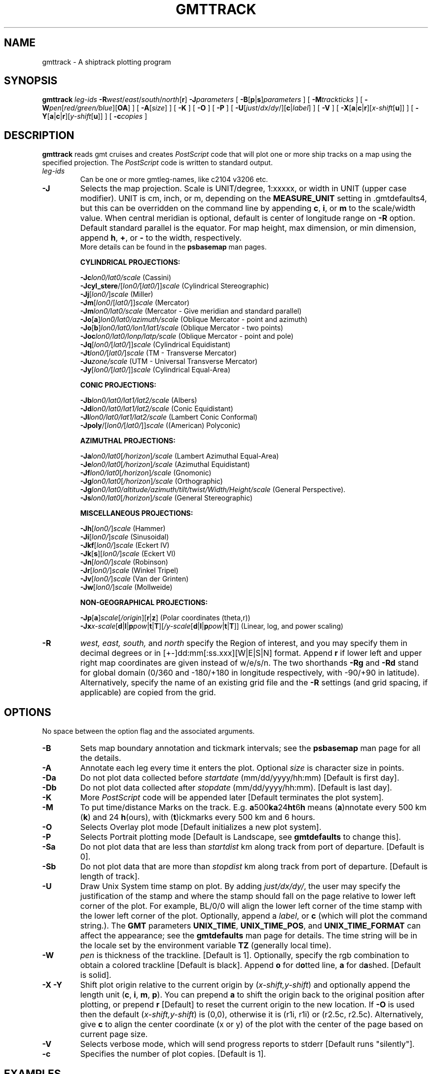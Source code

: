 .TH GMTTRACK 1 "15 Jul 2011" "GMT 4.5.7" "Generic Mapping Tools"
.SH NAME
gmttrack \- A shiptrack plotting program
.SH SYNOPSIS
\fBgmttrack\fP \fIleg-ids\fP \fB\-R\fP\fIwest\fP/\fIeast\fP/\fIsouth\fP/\fInorth\fP[\fBr\fP] \fB\-J\fP\fIparameters\fP 
[ \fB\-B\fP[\fBp\fP|\fBs\fP]\fIparameters\fP ] [ \fB\-M\fP\fItrackticks\fP ] [ \fB\-W\fP\fIpen\fP[\fIred/green/blue\fP][\fBOA\fP] ] 
[ \fB\-A\fP[\fIsize\fP] ] [ \fB\-K\fP ] [ \fB\-O\fP ] [ \fB\-P\fP ] [ \fB\-U\fP[\fIjust\fP/\fIdx\fP/\fIdy\fP/][\fBc\fP|\fIlabel\fP] ] [ \fB\-V\fP ] 
[ \fB\-X\fP[\fBa\fP|\fBc\fP|\fBr\fP][\fIx-shift\fP[\fBu\fP]] ] [ \fB\-Y\fP[\fBa\fP|\fBc\fP|\fBr\fP][\fIy-shift\fP[\fBu\fP]] ] [ \fB\-c\fP\fIcopies\fP ]
.SH DESCRIPTION
\fBgmttrack\fP reads gmt cruises and creates \fIPostScript\fP code that will plot one or more ship tracks on a
map using the specified projection.  The \fIPostScript\fP code is written to standard output.
.TP
\fIleg-ids\fP
Can be one or more gmtleg-names, like c2104 v3206 etc.
.TP
\fB\-J\fP
Selects the map projection. Scale is UNIT/degree, 1:xxxxx, or width in UNIT (upper case modifier).
UNIT is cm, inch, or m, depending on the \fBMEASURE_UNIT\fP setting in \.gmtdefaults4, but this can be
overridden on the command line by appending \fBc\fP, \fBi\fP, or \fBm\fP to the scale/width value.
When central meridian is optional, default is center of longitude range on \fB\-R\fP option.
Default standard parallel is the equator.
For map height, max dimension, or min dimension, append \fBh\fP, \fB+\fP, or \fB-\fP to the width,
respectively.
.br
More details can be found in the \fBpsbasemap\fP man pages.
.br
.sp
\fBCYLINDRICAL PROJECTIONS:\fP
.br
.sp
\fB\-Jc\fP\fIlon0/lat0/scale\fP (Cassini)
.br
\fB\-Jcyl_stere\fP/[\fIlon0/\fP[\fIlat0/\fP]]\fIscale\fP (Cylindrical Stereographic)
.br
\fB\-Jj\fP[\fIlon0/\fP]\fIscale\fP (Miller)
.br
\fB\-Jm\fP[\fIlon0\fP/[\fIlat0/\fP]]\fIscale\fP (Mercator)
.br
\fB\-Jm\fP\fIlon0/lat0/scale\fP (Mercator - Give meridian and standard parallel)
.br
\fB\-Jo\fP[\fBa\fP]\fIlon0/lat0/azimuth/scale\fP (Oblique Mercator - point and azimuth)
.br
\fB\-Jo\fP[\fBb\fP]\fIlon0/lat0/lon1/lat1/scale\fP (Oblique Mercator - two points)
.br
\fB\-Joc\fP\fIlon0/lat0/lonp/latp/scale\fP (Oblique Mercator - point and pole)
.br
\fB\-Jq\fP[\fIlon0/\fP[\fIlat0/\fP]]\fIscale\fP (Cylindrical Equidistant)
.br
\fB\-Jt\fP\fIlon0/\fP[\fIlat0/\fP]\fIscale\fP (TM - Transverse Mercator)
.br
\fB\-Ju\fP\fIzone/scale\fP (UTM - Universal Transverse Mercator)
.br
\fB\-Jy\fP[\fIlon0/\fP[\fIlat0/\fP]]\fIscale\fP (Cylindrical Equal-Area) 
.br
.sp
\fBCONIC PROJECTIONS:\fP
.br
.sp
\fB\-Jb\fP\fIlon0/lat0/lat1/lat2/scale\fP (Albers)
.br
\fB\-Jd\fP\fIlon0/lat0/lat1/lat2/scale\fP (Conic Equidistant)
.br
\fB\-Jl\fP\fIlon0/lat0/lat1/lat2/scale\fP (Lambert Conic Conformal)
.br
\fB\-Jpoly\fP/[\fIlon0/\fP[\fIlat0/\fP]]\fIscale\fP ((American) Polyconic)
.br
.sp
\fBAZIMUTHAL PROJECTIONS:\fP
.br
.sp
\fB\-Ja\fP\fIlon0/lat0\fP[\fI/horizon\fP]\fI/scale\fP (Lambert Azimuthal Equal-Area)
.br
\fB\-Je\fP\fIlon0/lat0\fP[\fI/horizon\fP]\fI/scale\fP (Azimuthal Equidistant)
.br
\fB\-Jf\fP\fIlon0/lat0\fP[\fI/horizon\fP]\fI/scale\fP (Gnomonic)
.br
\fB\-Jg\fP\fIlon0/lat0\fP[\fI/horizon\fP]\fI/scale\fP (Orthographic)
.br
\fB\-Jg\fP\fIlon0/lat0/altitude/azimuth/tilt/twist/Width/Height/scale\fP (General Perspective).
.br
\fB\-Js\fP\fIlon0/lat0\fP[\fI/horizon\fP]\fI/scale\fP (General Stereographic)
.br
.sp
\fBMISCELLANEOUS PROJECTIONS:\fP
.br
.sp
\fB\-Jh\fP[\fIlon0/\fP]\fIscale\fP (Hammer)
.br
\fB\-Ji\fP[\fIlon0/\fP]\fIscale\fP (Sinusoidal)
.br
\fB\-Jkf\fP[\fIlon0/\fP]\fIscale\fP (Eckert IV)
.br
\fB\-Jk\fP[\fBs\fP][\fIlon0/\fP]\fIscale\fP (Eckert VI)
.br
\fB\-Jn\fP[\fIlon0/\fP]\fIscale\fP (Robinson)
.br
\fB\-Jr\fP[\fIlon0/\fP]\fIscale\fP (Winkel Tripel)
.br
\fB\-Jv\fP[\fIlon0/\fP]\fIscale\fP (Van der Grinten)
.br
\fB\-Jw\fP[\fIlon0/\fP]\fIscale\fP (Mollweide)
.br
.sp
\fBNON-GEOGRAPHICAL PROJECTIONS:\fP
.br
.sp
\fB\-Jp\fP[\fBa\fP]\fIscale\fP[\fI/origin\fP][\fBr\fP|\fBz\fP] (Polar coordinates (theta,r))
.br
\fB\-Jx\fP\fIx-scale\fP[\fBd\fP|\fBl\fP|\fBp\fP\fIpow\fP|\fBt\fP|\fBT\fP][\fI/y-scale\fP[\fBd\fP|\fBl\fP|\fBp\fP\fIpow\fP|\fBt\fP|\fBT\fP]] (Linear, log, and power scaling)
.br
.TP
\fB\-R\fP
\fIwest, east, south,\fP and \fInorth\fP specify the Region of interest, and you may specify them
in decimal degrees or in [+-]dd:mm[:ss.xxx][W|E|S|N] format.  Append \fBr\fP if lower left and upper right
map coordinates are given instead of w/e/s/n.  The two shorthands \fB\-Rg\fP and \fB\-Rd\fP stand for global domain
(0/360 and -180/+180 in longitude respectively, with -90/+90 in latitude). Alternatively, specify the name
of an existing grid file and the \fB\-R\fP settings (and grid spacing, if applicable) are copied from the grid.
.SH OPTIONS
No space between the option flag and the associated arguments.
.TP
\fB\-B\fP
Sets map boundary annotation and tickmark intervals; see the
\fBpsbasemap\fP man page for all the details.
.TP
\fB\-A\fP
Annotate each leg every time it enters the plot. Optional \fIsize\fP is character size in points.
.TP
\fB\-Da\fP
Do not plot data collected before \fIstartdate\fP (mm/dd/yyyy/hh:mm)  [Default is first day].
.TP
\fB\-Db\fP
Do not plot data collected after \fIstopdate\fP (mm/dd/yyyy/hh:mm). [Default is last day].
.TP
\fB\-K\fP
More \fIPostScript\fP code will be appended later [Default terminates the plot system].
.TP
\fB\-M\fP
To put time/distance Marks on the track. E.g. \fBa\fP500\fBka\fP24\fBht\fP6\fBh\fP means (\fBa\fP)nnotate
every 500 km (\fBk\fP) and 24 \fBh\fP(ours), with (\fBt\fP)ickmarks every 500 km and 6 hours.
.TP
\fB\-O\fP
Selects Overlay plot mode [Default initializes a new plot system].
.TP
\fB\-P\fP
Selects Portrait plotting mode [Default is Landscape, see \fBgmtdefaults\fP to change this].
.TP
\fB\-Sa\fP
Do not plot data that are less than \fIstartdist\fP km along track from port of departure. [Default is 0].
.TP
\fB\-Sb\fP
Do not plot data that are more than \fIstopdist\fP km along track from port of departure. [Default is length of track].
.TP
\fB\-U\fP
Draw Unix System time stamp on plot.
By adding \fIjust/dx/dy/\fP, the user may specify the justification of the stamp and
where the stamp should fall on the page relative to lower left corner of the plot.
For example, BL/0/0 will align the lower left corner of the time stamp with the lower left corner of the plot.
Optionally, append a \fIlabel\fP, or \fBc\fP (which will plot the command string.).
The \fBGMT\fP parameters \fBUNIX_TIME\fP, \fBUNIX_TIME_POS\fP, and \fBUNIX_TIME_FORMAT\fP can affect the appearance;
see the \fBgmtdefaults\fP man page for details.
The time string will be in the locale set by the environment variable \fBTZ\fP (generally local time).
.TP
\fB\-W\fP
\fIpen\fP is thickness of the trackline. [Default is 1].  Optionally, specify the rgb combination
to obtain a colored trackline [Default is black].  Append \fBo\fP for d\fBo\fPtted line, \fBa\fP for d\fBa\fPshed. 
[Default is solid].
.TP
\fB\-X\fP \fB\-Y\fP
Shift plot origin relative to the current origin by (\fIx-shift,y-shift\fP) and
optionally append the length unit (\fBc\fP, \fBi\fP, \fBm\fP, \fBp\fP).
You can prepend \fBa\fP to shift the origin back to the original position after plotting,
or prepend  \fBr\fP [Default] to reset the current origin to the new location.
If \fB\-O\fP is used then the default (\fIx-shift,y-shift\fP) is (0,0), otherwise it is
(r1i, r1i) or (r2.5c, r2.5c).
Alternatively, give \fBc\fP to align the center coordinate (x or y) of the plot with the center of the page
based on current page size.
.TP
\fB\-V\fP
Selects verbose mode, which will send progress reports to stderr [Default runs "silently"].
.TP
\fB\-c\fP
Specifies the number of plot copies. [Default is 1].
.SH EXAMPLES
To generate a Mercator plot of the track of cruises C2610 and V1512 in the area 150E to
154E, 18N to 23N, using a Mercator scale of 1.5inch/degree, label the tracks with 10 points characters, annotate
the boundaries every degree, and draw gridlines every 30 minutes, and send the plot to the default printer, enter the following command:
.br
.sp
\fBgmttrack\fP c2610 v1512 \fB\-R\fP150/154/18/23 \fB\-Jm\fP1.5 \fB\-B\fP1\fBg\fP30\fBm \-A\fP10 | lpr
.SH "SEE ALSO"
.IR GMT (1),
.IR psbasemap (1)
.SH REFERENCES
Wessel, P., and W. H. F. Smith, 2011, The Generic Mapping Tools (GMT) version
4.5.7 Technical Reference & Cookbook, SOEST/NOAA.
.br
Wessel, P., and W. H. F. Smith, 1998, New, Improved Version of Generic Mapping
Tools Released, EOS Trans., AGU, 79 (47), p. 579.
.br
Wessel, P., and W. H. F. Smith, 1995, New Version of the Generic Mapping Tools
Released, EOS Trans., AGU, 76 (33), p. 329.
.br
Wessel, P., and W. H. F. Smith, 1995, New Version of the Generic Mapping Tools
Released, http://www.agu.org/eos_elec/95154e.html, Copyright 1995 by the
American Geophysical Union.
.br
Wessel, P., and W. H. F. Smith, 1991, Free Software Helps Map and Display Data,
EOS Trans., AGU, 72 (41), p. 441.
.br
